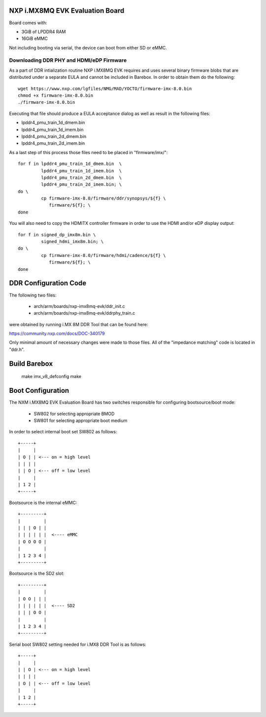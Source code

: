NXP i.MX8MQ EVK Evaluation Board
================================

Board comes with:

* 3GiB of LPDDR4 RAM
* 16GiB eMMC

Not including booting via serial, the device can boot from either SD or eMMC.

Downloading DDR PHY and HDMI/eDP Firmware
-----------------------------------------

As a part of DDR intialization routine NXP i.MX8MQ EVK requires and
uses several binary firmware blobs that are distributed under a
separate EULA and cannot be included in Barebox. In order to obtain
them do the following::

 wget https://www.nxp.com/lgfiles/NMG/MAD/YOCTO/firmware-imx-8.0.bin
 chmod +x firmware-imx-8.0.bin
 ./firmware-imx-8.0.bin

Executing that file should produce a EULA acceptance dialog as well as
result in the following files:

- lpddr4_pmu_train_1d_dmem.bin
- lpddr4_pmu_train_1d_imem.bin
- lpddr4_pmu_train_2d_dmem.bin
- lpddr4_pmu_train_2d_imem.bin

As a last step of this process those files need to be placed in
"firmware/imx/"::

  for f in lpddr4_pmu_train_1d_dmem.bin  \
           lpddr4_pmu_train_1d_imem.bin  \
	   lpddr4_pmu_train_2d_dmem.bin  \
	   lpddr4_pmu_train_2d_imem.bin; \
  do \
	   cp firmware-imx-8.0/firmware/ddr/synopsys/${f} \
	      firmware/${f}; \
  done

You will also need to copy the HDMITX controller firmware in order to
use the HDMI and/or eDP display output::

  for f in signed_dp_imx8m.bin \
	   signed_hdmi_imx8m.bin; \
  do \
	   cp firmware-imx-8.0/firmware/hdmi/cadence/${f} \
	      firmware/${f}; \
  done

DDR Configuration Code
======================

The following two files:

  - arch/arm/boards/nxp-imx8mq-evk/ddr_init.c
  - arch/arm/boards/nxp-imx8mq-evk/ddrphy_train.c

were obtained by running i.MX 8M DDR Tool that can be found here:

https://community.nxp.com/docs/DOC-340179

Only minimal amount of necessary changes were made to those files.
All of the "impedance matching" code is located in "ddr.h".

Build Barebox
=============

 make imx_v8_defconfig
 make

Boot Configuration
==================

The NXM i.MX8MQ EVK Evaluation Board has two switches responsible for
configuring bootsource/boot mode:

 * SW802 for selecting appropriate BMOD
 * SW801 for selecting appropriate boot medium

In order to select internal boot set SW802 as follows::

  +-----+
  |     |
  | O | | <--- on = high level
  | | | |
  | | O | <--- off = low level
  |     |
  | 1 2 |
  +-----+

Bootsource is the internal eMMC::

  +---------+
  |         |
  | | | O | |
  | | | | | |  <---- eMMC
  | O O O O |
  |         |
  | 1 2 3 4 |
  +---------+

Bootsource is the SD2 slot::

  +---------+
  |         |
  | O O | | |
  | | | | | |  <---- SD2
  | | | O O |
  |         |
  | 1 2 3 4 |
  +---------+


Serial boot SW802 setting needed for i.MX8 DDR Tool is as follows::

  +-----+
  |     |
  | | O | <--- on = high level
  | | | |
  | O | | <--- off = low level
  |     |
  | 1 2 |
  +-----+
